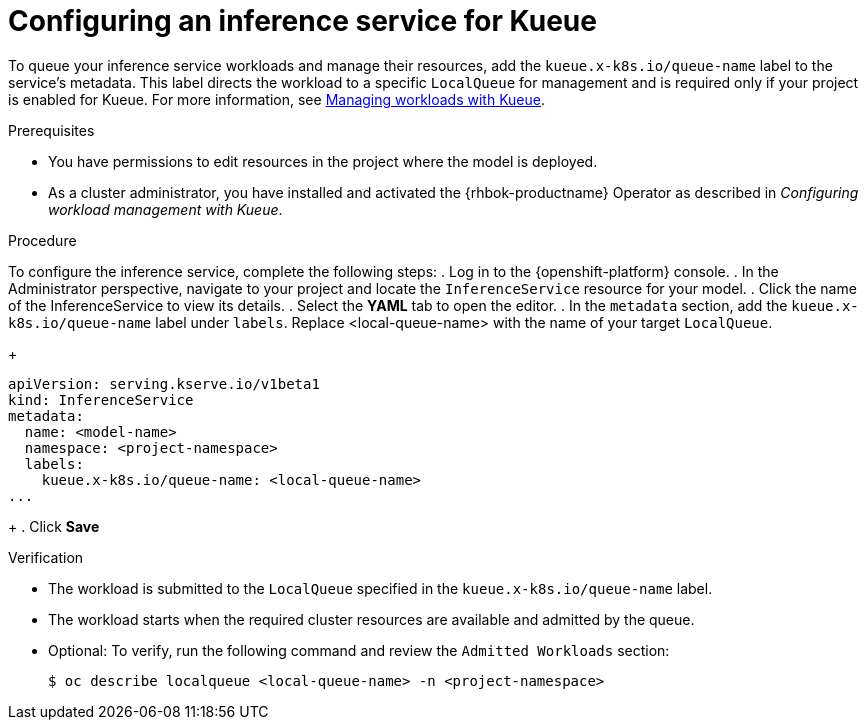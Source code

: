 :_module-type: PROCEDURE

[id="configuring-an-inference-service-for-kueue_{context}"]
= Configuring an inference service for Kueue

[role="_abstract"]

To queue your inference service workloads and manage their resources, add the `kueue.x-k8s.io/queue-name` label to the service's metadata. This label directs the workload to a specific `LocalQueue` for management and is required only if your project is enabled for Kueue. For more information, see link:{rhoaidocshome}{default-format-url}/managing_openshift_ai/managing-workloads-with-kueue_kueue[Managing workloads with Kueue].

.Prerequisites

* You have permissions to edit resources in the project where the model is deployed.
* As a cluster administrator, you have installed and activated the {rhbok-productname} Operator as described in _Configuring workload management with Kueue_.

.Procedure

To configure the inference service, complete the following steps:
. Log in to the {openshift-platform} console.
. In the Administrator perspective, navigate to your project and locate the `InferenceService` resource for your model.
. Click the name of the InferenceService to view its details.
. Select the *YAML* tab to open the editor.
. In the `metadata` section, add the `kueue.x-k8s.io/queue-name` label under `labels`. Replace <local-queue-name> with the name of your target `LocalQueue`.
+
[source]
----
apiVersion: serving.kserve.io/v1beta1
kind: InferenceService
metadata:
  name: <model-name>
  namespace: <project-namespace>
  labels:
    kueue.x-k8s.io/queue-name: <local-queue-name>
...
----
+
. Click *Save*

.Verification

* The workload is submitted to the `LocalQueue` specified in the `kueue.x-k8s.io/queue-name` label.  
* The workload starts when the required cluster resources are available and admitted by the queue.  
* Optional: To verify, run the following command and review the `Admitted Workloads` section:
+
[source,terminal]
----
$ oc describe localqueue <local-queue-name> -n <project-namespace>
----
